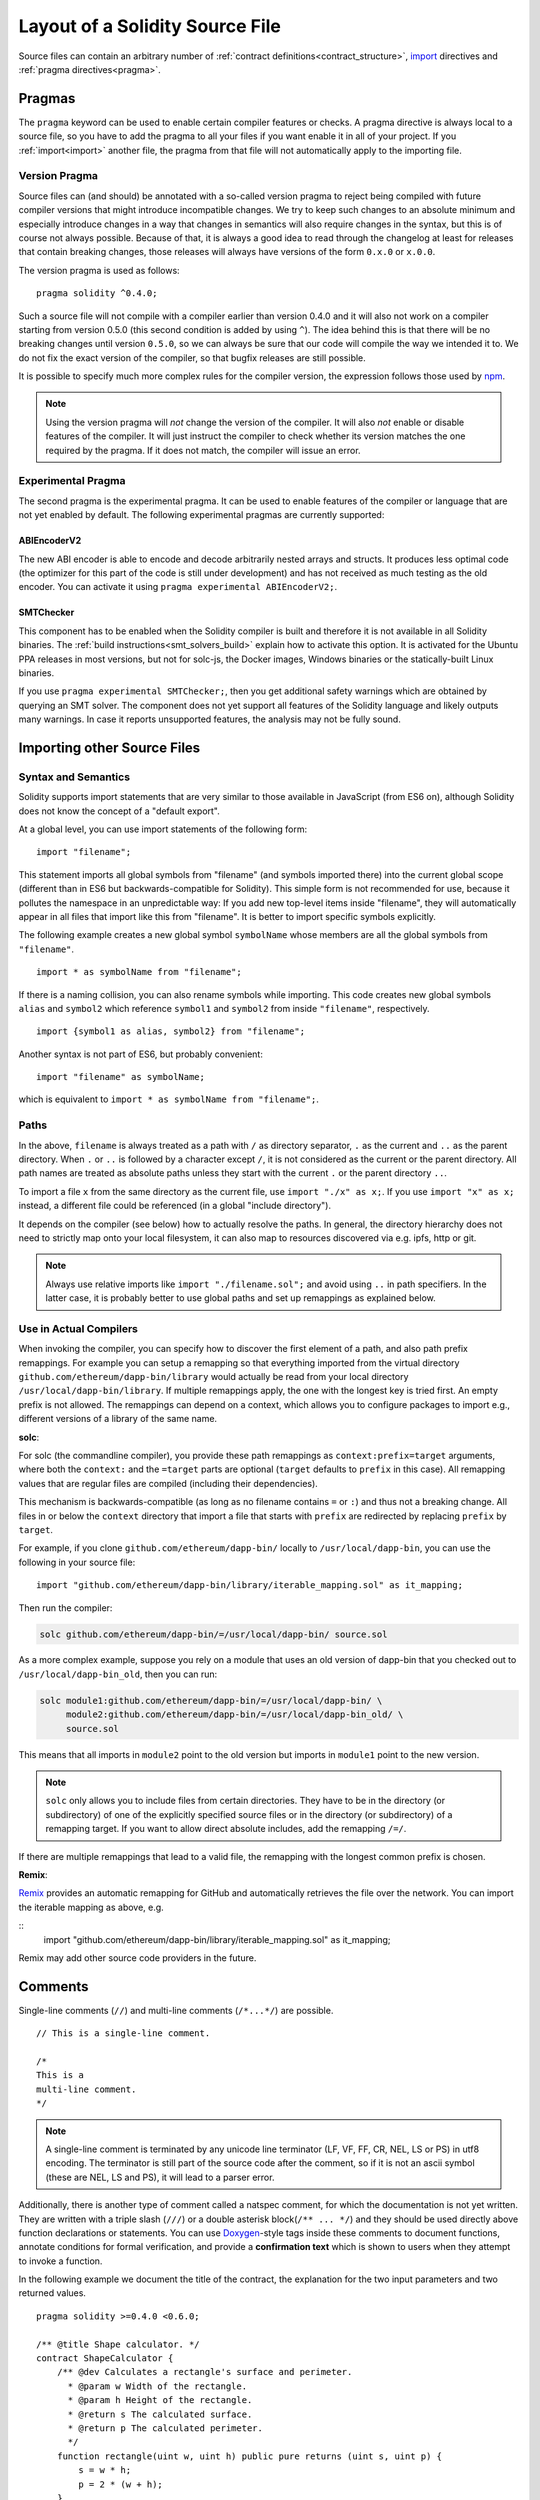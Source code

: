 ********************************
Layout of a Solidity Source File
********************************

Source files can contain an arbitrary number of
:ref:`contract definitions<contract_structure>`, import_ directives
and :ref:`pragma directives<pragma>`.

.. index:: ! pragma

.. _pragma:

Pragmas
=======

The ``pragma`` keyword can be used to enable certain compiler features
or checks. A pragma directive is always local to a source file, so
you have to add the pragma to all your files if you want enable it
in all of your project. If you :ref:`import<import>` another file, the pragma
from that file will not automatically apply to the importing file.

.. index:: ! pragma, version

.. _version_pragma:

Version Pragma
--------------

Source files can (and should) be annotated with a so-called version pragma to reject
being compiled with future compiler versions that might introduce incompatible
changes. We try to keep such changes to an absolute minimum and especially
introduce changes in a way that changes in semantics will also require changes
in the syntax, but this is of course not always possible. Because of that, it is always
a good idea to read through the changelog at least for releases that contain
breaking changes, those releases will always have versions of the form
``0.x.0`` or ``x.0.0``.

The version pragma is used as follows::

  pragma solidity ^0.4.0;

Such a source file will not compile with a compiler earlier than version 0.4.0
and it will also not work on a compiler starting from version 0.5.0 (this
second condition is added by using ``^``). The idea behind this is that
there will be no breaking changes until version ``0.5.0``, so we can always
be sure that our code will compile the way we intended it to. We do not fix
the exact version of the compiler, so that bugfix releases are still possible.

It is possible to specify much more complex rules for the compiler version,
the expression follows those used by `npm <https://docs.npmjs.com/misc/semver>`_.

.. note::
  Using the version pragma will *not* change the version of the compiler.
  It will also *not* enable or disable features of the compiler. It will just
  instruct the compiler to check whether its version matches the one
  required by the pragma. If it does not match, the compiler will issue
  an error.

.. index:: ! pragma, experimental

.. _experimental_pragma:

Experimental Pragma
-------------------

The second pragma is the experimental pragma. It can be used to enable
features of the compiler or language that are not yet enabled by default.
The following experimental pragmas are currently supported:


ABIEncoderV2
~~~~~~~~~~~~

The new ABI encoder is able to encode and decode arbitrarily nested
arrays and structs. It produces less optimal code (the optimizer
for this part of the code is still under development) and has not
received as much testing as the old encoder. You can activate it
using ``pragma experimental ABIEncoderV2;``.

SMTChecker
~~~~~~~~~~

This component has to be enabled when the Solidity compiler is built
and therefore it is not available in all Solidity binaries.
The :ref:`build instructions<smt_solvers_build>` explain how to activate this option.
It is activated for the Ubuntu PPA releases in most versions,
but not for solc-js, the Docker images, Windows binaries or the
statically-built Linux binaries.

If you use
``pragma experimental SMTChecker;``, then you get additional
safety warnings which are obtained by querying an SMT solver.
The component does not yet support all features of the Solidity language
and likely outputs many warnings. In case it reports unsupported
features, the analysis may not be fully sound.

.. index:: source file, ! import

.. _import:

Importing other Source Files
============================

Syntax and Semantics
--------------------

Solidity supports import statements that are very similar to those available in JavaScript
(from ES6 on), although Solidity does not know the concept of a "default export".

At a global level, you can use import statements of the following form:

::

  import "filename";

This statement imports all global symbols from "filename" (and symbols imported there) into the
current global scope (different than in ES6 but backwards-compatible for Solidity).
This simple form is not recommended for use, because it pollutes the namespace in an
unpredictable way: If you add new top-level items inside "filename", they will automatically
appear in all files that import like this from "filename". It is better to import specific
symbols explicitly.

The following example creates a new global symbol ``symbolName`` whose members are all
the global symbols from ``"filename"``.

::

  import * as symbolName from "filename";

If there is a naming collision, you can also rename symbols while importing.
This code
creates new global symbols ``alias`` and ``symbol2`` which reference ``symbol1`` and ``symbol2`` from inside ``"filename"``, respectively.

::

  import {symbol1 as alias, symbol2} from "filename";



Another syntax is not part of ES6, but probably convenient:

::

  import "filename" as symbolName;

which is equivalent to ``import * as symbolName from "filename";``.

Paths
-----

In the above, ``filename`` is always treated as a path with ``/`` as directory separator,
``.`` as the current and ``..`` as the parent directory.  When ``.`` or ``..`` is followed by a character except ``/``,
it is not considered as the current or the parent directory.
All path names are treated as absolute paths unless they start with the current ``.`` or the parent directory ``..``.

To import a file ``x`` from the same directory as the current file, use ``import "./x" as x;``.
If you use ``import "x" as x;`` instead, a different file could be referenced
(in a global "include directory").

It depends on the compiler (see below) how to actually resolve the paths.
In general, the directory hierarchy does not need to strictly map onto your local
filesystem, it can also map to resources discovered via e.g. ipfs, http or git.

.. note::
    Always use relative imports like ``import "./filename.sol";`` and avoid
    using ``..`` in path specifiers. In the latter case, it is probably better to use
    global paths and set up remappings as explained below.

Use in Actual Compilers
-----------------------

When invoking the compiler, you can specify how to discover the first element
of a path, and also path prefix remappings. For
example you can setup a remapping so that everything imported from the virtual
directory ``github.com/ethereum/dapp-bin/library`` would actually be read from
your local directory ``/usr/local/dapp-bin/library``.
If multiple remappings apply, the one with the longest key is tried first.
An empty prefix is not allowed. The remappings can depend on a context,
which allows you to configure packages to import e.g., different versions of a
library of the same name.

**solc**:

For solc (the commandline compiler), you provide these path remappings as
``context:prefix=target`` arguments, where both the ``context:`` and the
``=target`` parts are optional (``target`` defaults to ``prefix`` in this
case). All remapping values that are regular files are compiled (including
their dependencies).

This mechanism is backwards-compatible (as long
as no filename contains ``=`` or ``:``) and thus not a breaking change. All
files in or below the ``context`` directory that import a file that starts with
``prefix`` are redirected by replacing ``prefix`` by ``target``.

For example, if you clone ``github.com/ethereum/dapp-bin/`` locally to
``/usr/local/dapp-bin``, you can use the following in your source file:

::

  import "github.com/ethereum/dapp-bin/library/iterable_mapping.sol" as it_mapping;

Then run the compiler:

.. code-block:: bash

  solc github.com/ethereum/dapp-bin/=/usr/local/dapp-bin/ source.sol

As a more complex example, suppose you rely on a module that uses an old
version of dapp-bin that you checked out to ``/usr/local/dapp-bin_old``, then you can run:

.. code-block:: bash

  solc module1:github.com/ethereum/dapp-bin/=/usr/local/dapp-bin/ \
       module2:github.com/ethereum/dapp-bin/=/usr/local/dapp-bin_old/ \
       source.sol

This means that all imports in ``module2`` point to the old version but imports
in ``module1`` point to the new version.

.. note::

  ``solc`` only allows you to include files from certain directories. They have
  to be in the directory (or subdirectory) of one of the explicitly specified
  source files or in the directory (or subdirectory) of a remapping target. If
  you want to allow direct absolute includes, add the remapping ``/=/``.

If there are multiple remappings that lead to a valid file, the remapping
with the longest common prefix is chosen.

**Remix**:

`Remix <https://remix.ethereum.org/>`_ provides an automatic remapping for
GitHub and automatically retrieves the file over the network. You can import
the iterable mapping as above,  e.g.

::
  import "github.com/ethereum/dapp-bin/library/iterable_mapping.sol" as it_mapping;

Remix may add other source code providers in the future.

.. index:: ! comment, natspec

Comments
========

Single-line comments (``//``) and multi-line comments (``/*...*/``) are possible.

::

  // This is a single-line comment.

  /*
  This is a
  multi-line comment.
  */

.. note::
  A single-line comment is terminated by any unicode line terminator
  (LF, VF, FF, CR, NEL, LS or PS) in utf8 encoding. The terminator is still part of
  the source code after the comment, so if it is not an ascii symbol
  (these are NEL, LS and PS), it will lead to a parser error.

Additionally, there is another type of comment called a natspec comment,
for which the documentation is not yet written. They are written with a
triple slash (``///``) or a double asterisk block(``/** ... */``) and
they should be used directly above function declarations or statements.
You can use `Doxygen <https://en.wikipedia.org/wiki/Doxygen>`_-style tags inside these comments to document
functions, annotate conditions for formal verification, and provide a
**confirmation text** which is shown to users when they attempt to invoke a
function.

In the following example we document the title of the contract, the explanation
for the two input parameters and two returned values.

::

    pragma solidity >=0.4.0 <0.6.0;

    /** @title Shape calculator. */
    contract ShapeCalculator {
        /** @dev Calculates a rectangle's surface and perimeter.
          * @param w Width of the rectangle.
          * @param h Height of the rectangle.
          * @return s The calculated surface.
          * @return p The calculated perimeter.
          */
        function rectangle(uint w, uint h) public pure returns (uint s, uint p) {
            s = w * h;
            p = 2 * (w + h);
        }
    }
